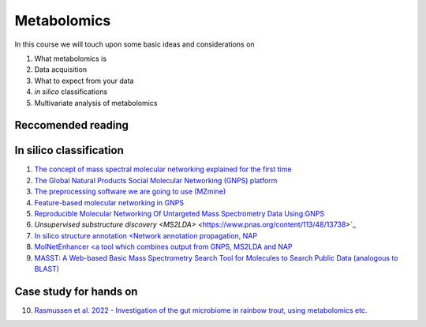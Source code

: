 Metabolomics
===================================

In this course we will touch upon some basic ideas and considerations on 

1.    What metabolomics is

2.  Data acquisition

3.  What to expect from your data

4.  *in silico* classifications

5.  Multivariate analysis of metabolomics

Reccomended reading
---------------------------
In silico classification
---------------------------
1. `The concept of mass spectral molecular networking explained for the first time <https://www.pnas.org/content/109/26/E1743>`_
2. `The Global Natural Products Social Molecular Networking (GNPS) platform <https://www.nature.com/articles/nbt.3597>`_
3. `The preprocessing software we are going to use (MZmine) <https://bmcbioinformatics.biomedcentral.com/articles/10.1186/1471-2105-11-395>`_
4. `Feature-based molecular networking in GNPS <https://www.nature.com/articles/s41592-020-0933-6>`_
5. `Reproducible Molecular Networking Of Untargeted Mass Spectrometry Data Using:GNPS <https://chemrxiv.org/articles/Reproducible_Molecular_Networking_Of_Untargeted_Mass_Spectrometry_Data_Using_GNPS_/9333212/1>`_
6. `Unsupervised substructure discovery <MS2LDA>` <https://www.pnas.org/content/113/48/13738>`_
7. `In silico structure annotation <Network annotation propagation, NAP <https://journals.plos.org/ploscompbiol/article?id=10.1371/journal.pcbi.1006089>`_
8. `MolNetEnhancer <a tool which combines output from GNPS, MS2LDA and NAP <https://www.mdpi.com/2218-1989/9/7/144>`_
9. `MASST: A Web-based Basic Mass Spectrometry Search Tool for Molecules to Search Public Data (analogous to BLAST) <https://www.biorxiv.org/content/10.1101/591016v1.full>`_


Case study for hands on
---------------------------
10. `Rasmussen et al. 2022 - Investigation of the gut microbiome in rainbow trout, using metabolomics etc. <https://microbiomejournal.biomedcentral.com/articles/10.1186/s40168-021-01221-8>`_
